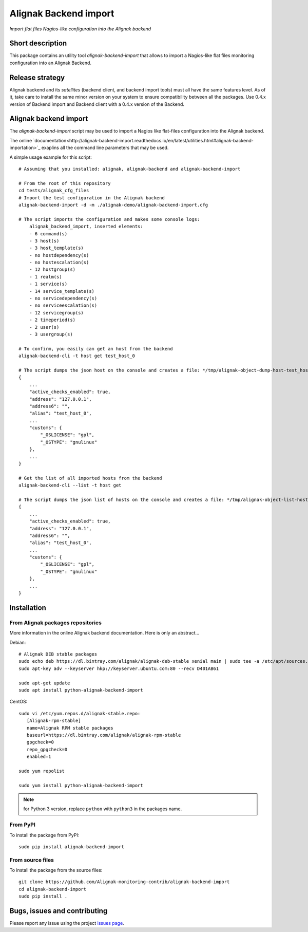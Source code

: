 Alignak Backend import
======================

*Import flat files Nagios-like configuration into the Alignak backend*

.. image:: https://travis-ci.org/Alignak-monitoring-contrib/alignak-backend-import.svg?branch=develop
    :target: https://travis-ci.org/Alignak-monitoring-contrib/alignak-backend-import
    :alt: Develop branch build status

.. image:: https://readthedocs.org/projects/alignak-backend-import/badge/?version=latest
    :target: http://alignak-backend-import.readthedocs.org/en/latest/?badge=latest
    :alt: Latest documentation Status

.. image:: https://readthedocs.org/projects/alignak-backend-import/badge/?version=develop
    :target: http://alignak-backend-import.readthedocs.org/en/develop/?badge=develop
    :alt: Development documentation Status

.. image:: https://badge.fury.io/py/alignak-backend-import.svg
    :target: https://badge.fury.io/py/alignak-backend-import
    :alt: Last PyPi version

.. image:: https://img.shields.io/badge/License-AGPL%20v3-blue.svg
    :target: http://www.gnu.org/licenses/agpl-3.0
    :alt: License AGPL v3


Short description
-----------------

This package contains an utility tool `alignak-backend-import` that allows to import a Nagios-like flat files monitoring configuration into an Alignak Backend.

Release strategy
----------------

Alignak backend and its *satellites* (backend client, and backend import tools) must all have the same features level. As of it, take care to install the same minor version on your system to ensure compatibility between all the packages. Use 0.4.x version of Backend import and Backend client with a 0.4.x version of the Backend.


Alignak backend import
----------------------

The `alignak-backend-import` script may be used to import a Nagios like flat-files configuration into the Alignak backend.

The online `documentation<http://alignak-backend-import.readthedocs.io/en/latest/utilities.html#alignak-backend-importation>`_ exaplins all the command line parameters that may be used.

A simple usage example for this script::

    # Assuming that you installed: alignak, alignak-backend and alignak-backend-import

    # From the root of this repository
    cd tests/alignak_cfg_files
    # Import the test configuration in the Alignak backend
    alignak-backend-import -d -m ./alignak-demo/alignak-backend-import.cfg

    # The script imports the configuration and makes some console logs:
        alignak_backend_import, inserted elements:
        - 6 command(s)
        - 3 host(s)
        - 3 host_template(s)
        - no hostdependency(s)
        - no hostescalation(s)
        - 12 hostgroup(s)
        - 1 realm(s)
        - 1 service(s)
        - 14 service_template(s)
        - no servicedependency(s)
        - no serviceescalation(s)
        - 12 servicegroup(s)
        - 2 timeperiod(s)
        - 2 user(s)
        - 3 usergroup(s)

    # To confirm, you easily can get an host from the backend
    alignak-backend-cli -t host get test_host_0

    # The script dumps the json host on the console and creates a file: */tmp/alignak-object-dump-host-test_host_0.json*
    {
        ...
        "active_checks_enabled": true,
        "address": "127.0.0.1",
        "address6": "",
        "alias": "test_host_0",
        ...
        "customs": {
            "_OSLICENSE": "gpl",
            "_OSTYPE": "gnulinux"
        },
        ...
    }

    # Get the list of all imported hosts from the backend
    alignak-backend-cli --list -t host get

    # The script dumps the json list of hosts on the console and creates a file: */tmp/alignak-object-list-hosts.json*
    {
        ...
        "active_checks_enabled": true,
        "address": "127.0.0.1",
        "address6": "",
        "alias": "test_host_0",
        ...
        "customs": {
            "_OSLICENSE": "gpl",
            "_OSTYPE": "gnulinux"
        },
        ...
    }

Installation
------------

From Alignak packages repositories
~~~~~~~~~~~~~~~~~~~~~~~~~~~~~~~~~~

More information in the online Alignak backend documentation. Here is only an abstract...

Debian::

    # Alignak DEB stable packages
    sudo echo deb https://dl.bintray.com/alignak/alignak-deb-stable xenial main | sudo tee -a /etc/apt/sources.list.d/alignak.list
    sudo apt-key adv --keyserver hkp://keyserver.ubuntu.com:80 --recv D401AB61

    sudo apt-get update
    sudo apt install python-alignak-backend-import

CentOS::

    sudo vi /etc/yum.repos.d/alignak-stable.repo:
       [Alignak-rpm-stable]
       name=Alignak RPM stable packages
       baseurl=https://dl.bintray.com/alignak/alignak-rpm-stable
       gpgcheck=0
       repo_gpgcheck=0
       enabled=1

    sudo yum repolist

    sudo yum install python-alignak-backend-import

.. note:: for Python 3 version, replace ``python`` with ``python3`` in the packages name.

From PyPI
~~~~~~~~~
To install the package from PyPI::

   sudo pip install alignak-backend-import


From source files
~~~~~~~~~~~~~~~~~
To install the package from the source files::

   git clone https://github.com/Alignak-monitoring-contrib/alignak-backend-import
   cd alignak-backend-import
   sudo pip install .


Bugs, issues and contributing
-----------------------------

Please report any issue using the project `issues page <https://github.com/Alignak-monitoring-contrib/alignak-backend-import/issues>`_.

